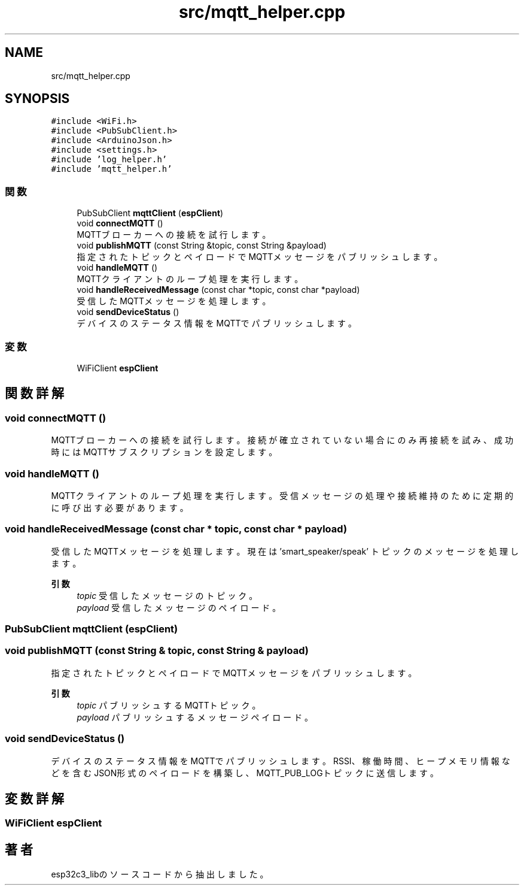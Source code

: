 .TH "src/mqtt_helper.cpp" 3 "esp32c3_lib" \" -*- nroff -*-
.ad l
.nh
.SH NAME
src/mqtt_helper.cpp
.SH SYNOPSIS
.br
.PP
\fC#include <WiFi\&.h>\fP
.br
\fC#include <PubSubClient\&.h>\fP
.br
\fC#include <ArduinoJson\&.h>\fP
.br
\fC#include <settings\&.h>\fP
.br
\fC#include 'log_helper\&.h'\fP
.br
\fC#include 'mqtt_helper\&.h'\fP
.br

.SS "関数"

.in +1c
.ti -1c
.RI "PubSubClient \fBmqttClient\fP (\fBespClient\fP)"
.br
.ti -1c
.RI "void \fBconnectMQTT\fP ()"
.br
.RI "MQTTブローカーへの接続を試行します。 "
.ti -1c
.RI "void \fBpublishMQTT\fP (const String &topic, const String &payload)"
.br
.RI "指定されたトピックとペイロードでMQTTメッセージをパブリッシュします。 "
.ti -1c
.RI "void \fBhandleMQTT\fP ()"
.br
.RI "MQTTクライアントのループ処理を実行します。 "
.ti -1c
.RI "void \fBhandleReceivedMessage\fP (const char *topic, const char *payload)"
.br
.RI "受信したMQTTメッセージを処理します。 "
.ti -1c
.RI "void \fBsendDeviceStatus\fP ()"
.br
.RI "デバイスのステータス情報をMQTTでパブリッシュします。 "
.in -1c
.SS "変数"

.in +1c
.ti -1c
.RI "WiFiClient \fBespClient\fP"
.br
.in -1c
.SH "関数詳解"
.PP 
.SS "void connectMQTT ()"

.PP
MQTTブローカーへの接続を試行します。 接続が確立されていない場合にのみ再接続を試み、 成功時にはMQTTサブスクリプションを設定します。 
.SS "void handleMQTT ()"

.PP
MQTTクライアントのループ処理を実行します。 受信メッセージの処理や接続維持のために定期的に呼び出す必要があります。 
.SS "void handleReceivedMessage (const char * topic, const char * payload)"

.PP
受信したMQTTメッセージを処理します。 現在は 'smart_speaker/speak' トピックのメッセージを処理します。 
.PP
\fB引数\fP
.RS 4
\fItopic\fP 受信したメッセージのトピック。 
.br
\fIpayload\fP 受信したメッセージのペイロード。 
.RE
.PP

.SS "PubSubClient mqttClient (\fBespClient\fP)"

.SS "void publishMQTT (const String & topic, const String & payload)"

.PP
指定されたトピックとペイロードでMQTTメッセージをパブリッシュします。 
.PP
\fB引数\fP
.RS 4
\fItopic\fP パブリッシュするMQTTトピック。 
.br
\fIpayload\fP パブリッシュするメッセージペイロード。 
.RE
.PP

.SS "void sendDeviceStatus ()"

.PP
デバイスのステータス情報をMQTTでパブリッシュします。 RSSI、稼働時間、ヒープメモリ情報などを含むJSON形式のペイロードを構築し、 MQTT_PUB_LOGトピックに送信します。 
.SH "変数詳解"
.PP 
.SS "WiFiClient espClient"

.SH "著者"
.PP 
 esp32c3_libのソースコードから抽出しました。
